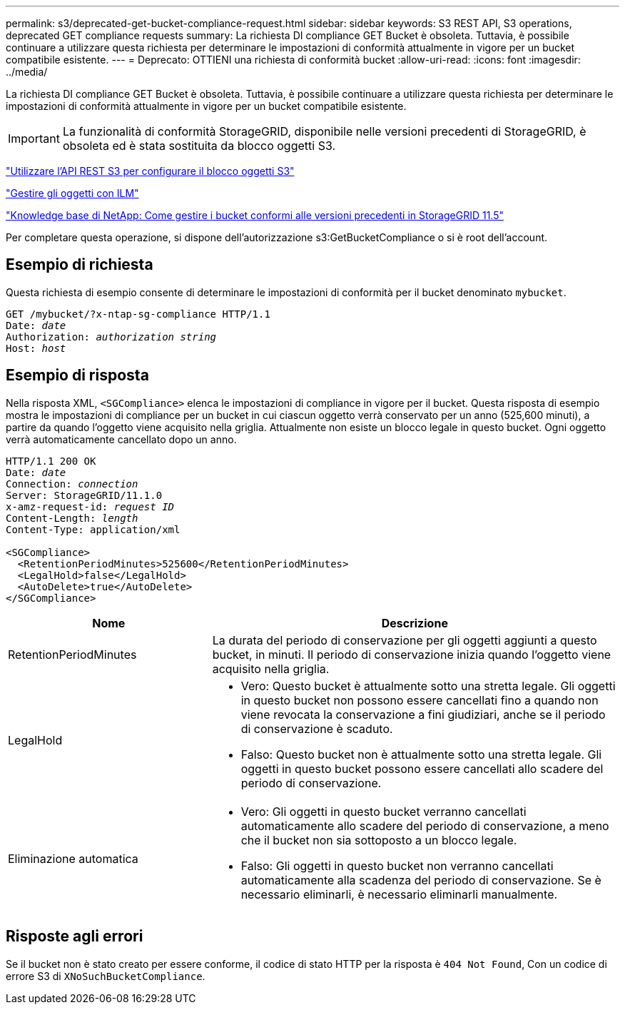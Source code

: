 ---
permalink: s3/deprecated-get-bucket-compliance-request.html 
sidebar: sidebar 
keywords: S3 REST API, S3 operations, deprecated GET compliance requests 
summary: La richiesta DI compliance GET Bucket è obsoleta. Tuttavia, è possibile continuare a utilizzare questa richiesta per determinare le impostazioni di conformità attualmente in vigore per un bucket compatibile esistente. 
---
= Deprecato: OTTIENI una richiesta di conformità bucket
:allow-uri-read: 
:icons: font
:imagesdir: ../media/


[role="lead"]
La richiesta DI compliance GET Bucket è obsoleta. Tuttavia, è possibile continuare a utilizzare questa richiesta per determinare le impostazioni di conformità attualmente in vigore per un bucket compatibile esistente.


IMPORTANT: La funzionalità di conformità StorageGRID, disponibile nelle versioni precedenti di StorageGRID, è obsoleta ed è stata sostituita da blocco oggetti S3.

link:../s3/use-s3-api-for-s3-object-lock.html["Utilizzare l'API REST S3 per configurare il blocco oggetti S3"]

link:../ilm/index.html["Gestire gli oggetti con ILM"]

https://kb.netapp.com/Advice_and_Troubleshooting/Hybrid_Cloud_Infrastructure/StorageGRID/How_to_manage_legacy_Compliant_buckets_in_StorageGRID_11.5["Knowledge base di NetApp: Come gestire i bucket conformi alle versioni precedenti in StorageGRID 11.5"^]

Per completare questa operazione, si dispone dell'autorizzazione s3:GetBucketCompliance o si è root dell'account.



== Esempio di richiesta

Questa richiesta di esempio consente di determinare le impostazioni di conformità per il bucket denominato `mybucket`.

[listing, subs="specialcharacters,quotes"]
----
GET /mybucket/?x-ntap-sg-compliance HTTP/1.1
Date: _date_
Authorization: _authorization string_
Host: _host_
----


== Esempio di risposta

Nella risposta XML, `<SGCompliance>` elenca le impostazioni di compliance in vigore per il bucket. Questa risposta di esempio mostra le impostazioni di compliance per un bucket in cui ciascun oggetto verrà conservato per un anno (525,600 minuti), a partire da quando l'oggetto viene acquisito nella griglia. Attualmente non esiste un blocco legale in questo bucket. Ogni oggetto verrà automaticamente cancellato dopo un anno.

[listing, subs="specialcharacters,quotes"]
----
HTTP/1.1 200 OK
Date: _date_
Connection: _connection_
Server: StorageGRID/11.1.0
x-amz-request-id: _request ID_
Content-Length: _length_
Content-Type: application/xml

<SGCompliance>
  <RetentionPeriodMinutes>525600</RetentionPeriodMinutes>
  <LegalHold>false</LegalHold>
  <AutoDelete>true</AutoDelete>
</SGCompliance>
----
[cols="1a,2a"]
|===
| Nome | Descrizione 


 a| 
RetentionPeriodMinutes
 a| 
La durata del periodo di conservazione per gli oggetti aggiunti a questo bucket, in minuti. Il periodo di conservazione inizia quando l'oggetto viene acquisito nella griglia.



 a| 
LegalHold
 a| 
* Vero: Questo bucket è attualmente sotto una stretta legale. Gli oggetti in questo bucket non possono essere cancellati fino a quando non viene revocata la conservazione a fini giudiziari, anche se il periodo di conservazione è scaduto.
* Falso: Questo bucket non è attualmente sotto una stretta legale. Gli oggetti in questo bucket possono essere cancellati allo scadere del periodo di conservazione.




 a| 
Eliminazione automatica
 a| 
* Vero: Gli oggetti in questo bucket verranno cancellati automaticamente allo scadere del periodo di conservazione, a meno che il bucket non sia sottoposto a un blocco legale.
* Falso: Gli oggetti in questo bucket non verranno cancellati automaticamente alla scadenza del periodo di conservazione. Se è necessario eliminarli, è necessario eliminarli manualmente.


|===


== Risposte agli errori

Se il bucket non è stato creato per essere conforme, il codice di stato HTTP per la risposta è `404 Not Found`, Con un codice di errore S3 di `XNoSuchBucketCompliance`.
